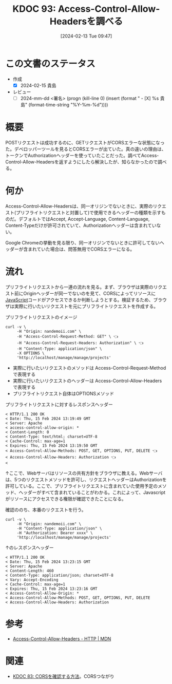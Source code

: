 :properties:
:ID: 20240213T094738
:end:
#+title:      KDOC 93: Access-Control-Allow-Headersを調べる
#+date:       [2024-02-13 Tue 09:47]
#+filetags:   :draft:essay:
#+identifier: 20240213T094738

# (denote-rename-file-using-front-matter (buffer-file-name) 0)
# (org-roam-tag-remove)
# (org-roam-tag-add)

# ====ポリシー。
# 1ファイル1アイデア。
# 1ファイルで内容を完結させる。
# 常にほかのエントリとリンクする。
# 自分の言葉を使う。
# 参考文献を残しておく。
# 自分の考えを加える。
# 構造を気にしない。
# エントリ間の接続を発見したら、接続エントリを追加する。カード間にあるリンクの関係を説明するカード。
# アイデアがまとまったらアウトラインエントリを作成する。リンクをまとめたエントリ。
# エントリを削除しない。古いカードのどこが悪いかを説明する新しいカードへのリンクを追加する。
# 恐れずにカードを追加する。無意味の可能性があっても追加しておくことが重要。

* この文書のステータス
- 作成
  - [X] 2024-02-15 貴島
- レビュー
  - [ ] 2024-mm-dd <署名> (progn (kill-line 0) (insert (format "  - [X] %s 貴島" (format-time-string "%Y-%m-%d"))))
# 関連をつけた。
# タイトルがフォーマット通りにつけられている。
# 内容をブラウザに表示して読んだ(作成とレビューのチェックは同時にしない)。
# 文脈なく読めるのを確認した。
# おばあちゃんに説明できる。
# いらない見出しを削除した。
# タグを適切にした。(org-roam-tag-remove)。
# すべてのコメントを削除した。
* 概要
POSTリクエストは成功するのに、GETリクエストがCORSエラーな状態になった。デベロッパーツールを見るとCORSエラーが出ていた。真の違いの理由は、トークンでAuthorizationヘッダーを使っていたことだった。調べてAccess-Control-Allow-Headersを返すようにしたら解決したが、知らなかったので調べる。

* 何か
Access-Control-Allow-Headersは、同一オリジンでないときに、実際のリクエスト(プリフライトリクエストと対置して)で使用できるヘッダーの種類を示すものだ。デフォルトではAccept, Accept-Language, Content-Language, Content-Typeだけが許可されていて、Authorizationヘッダーは含まれていない。

Google Chromeの挙動を見る限り、同一オリジンでないときに許可してないヘッダーが含まれていた場合は、問答無用でCORSエラーになる。

* 流れ

プリフライトリクエストから一連の流れを見る。まず、ブラウザは実際のリクエスト前にOriginヘッダーが同一でないのを見て、CORSによってリソースに[[id:a6980e15-ecee-466e-9ea7-2c0210243c0d][JavaScript]]コードがアクセスできるか判断しようとする。検証するため、ブラウザは実際に行いたいリクエストを元にプリフライトリクエストを作成する。

#+caption: プリフライトリクエストのイメージ
#+begin_src shell :results raw
  curl -v \
       -H "Origin: nandemoii.com" \
       -H "Access-Control-Request-Method: GET" \ 👈
       -H "Access-Control-Request-Headers: Authorization" \ 👈
       -H "Content-Type: application/json" \
       -X OPTIONS \
       'http://localhost/manage/manage/projects'
#+end_src

- 実際に行いたいリクエストのメソッドは Access-Control-Request-Method で表現する
- 実際に行いたいリクエストのヘッダーは Access-Control-Allow-Headers で表現する
- プリフライトリクエスト自体はOPTIONSメソッド

#+caption: プリフライトリクエストに対するレスポンスヘッダー
#+begin_src shell
  < HTTP/1.1 200 OK
  < Date: Thu, 15 Feb 2024 13:19:49 GMT
  < Server: Apache
  < access-control-allow-origin: *
  < Content-Length: 0
  < Content-Type: text/html; charset=UTF-8
  < Cache-Control: max-age=1
  < Expires: Thu, 15 Feb 2024 13:19:50 GMT
  < Access-Control-Allow-Methods: POST, GET, OPTIONS, PUT, DELETE 👈
  < Access-Control-Allow-Headers: Authorization 👈
  <
#+end_src

↑ここで、Webサーバはリソースの共有方針をブラウザに教える。Webサーバは、5つのリクエストメソッドを許可し、リクエストヘッダーはAuthorizationを許可している。ここで、プリフライトリクエストに含まれていた使用予定のメソッド、ヘッダーがすべて含まれていることがわかる。これによって、Javascriptがリソースにアクセスできる権限が確認できたことになる。

確認ののち、本番のリクエストを行う。

#+begin_src shell :results raw
  curl -v \
       -H "Origin: nandemoii.com" \
       -H "Content-Type: application/json" \
       -H "Authorization: Bearer xxxx" \
       'http://localhost/manage/manage/projects'
#+end_src

#+caption: ↑のレスポンスヘッダー
#+begin_src shell
  < HTTP/1.1 200 OK
  < Date: Thu, 15 Feb 2024 13:23:15 GMT
  < Server: Apache
  < Content-Length: 460
  < Content-Type: application/json; charset=UTF-8
  < Vary: Accept-Encoding
  < Cache-Control: max-age=1
  < Expires: Thu, 15 Feb 2024 13:23:16 GMT
  < Access-Control-Allow-Origin: *
  < Access-Control-Allow-Methods: POST, GET, OPTIONS, PUT, DELETE
  < Access-Control-Allow-Headers: Authorization
#+end_src

* 参考
- [[https://developer.mozilla.org/ja/docs/Web/HTTP/Headers/Access-Control-Allow-Headers][Access-Control-Allow-Headers - HTTP | MDN]]

* 関連
- [[id:20240209T111023][KDOC 83: CORSを確認する方法]]。CORSつながり
